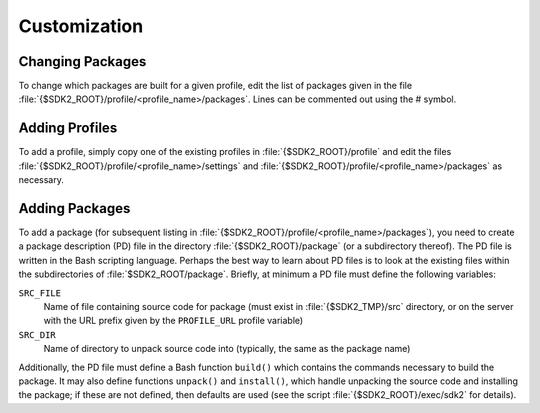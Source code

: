 Customization
=============

Changing Packages
-----------------

To change which packages are built for a given profile, edit the list
of packages given in the file
:file:`{$SDK2_ROOT}/profile/<profile_name>/packages`. Lines can be commented
out using the # symbol.

Adding Profiles
---------------

To add a profile, simply copy one of the existing profiles in
:file:`{$SDK2_ROOT}/profile` and edit the files
:file:`{$SDK2_ROOT}/profile/<profile_name>/settings` and
:file:`{$SDK2_ROOT}/profile/<profile_name>/packages` as necessary.

Adding Packages
---------------

To add a package (for subsequent listing in
:file:`{$SDK2_ROOT}/profile/<profile_name>/packages`), you need to create a
package description (PD) file in the directory :file:`{$SDK2_ROOT}/package` (or
a subdirectory thereof). The PD file is written in the Bash scripting
language. Perhaps the best way to learn about PD files is to look at
the existing files within the subdirectories of
:file:`$SDK2_ROOT/package`. Briefly, at minimum a PD file must define the
following variables:

``SRC_FILE``
  Name of file containing source code for package (must
  exist in :file:`{$SDK2_TMP}/src` directory, or on the server with the
  URL prefix given by the ``PROFILE_URL`` profile variable)

``SRC_DIR``
  Name of directory to unpack source code into (typically,
  the same as the package name)

Additionally, the PD file must define a Bash function ``build()`` which
contains the commands necessary to build the package. It may also define
functions ``unpack()`` and ``install()``, which handle unpacking the
source code and installing the package; if these are not defined, then
defaults are used (see the script :file:`{$SDK2_ROOT}/exec/sdk2` for details).
